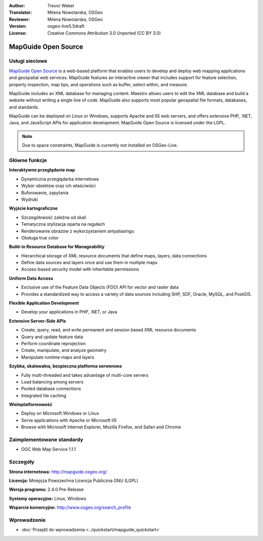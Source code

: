 :Author: Trevor Wekel
:Translator: Milena Nowotarska, OSGeo
:Reviewer: Milena Nowotarska, OSGeo
:Version: osgeo-live5.5draft
:License: Creative Commons Attribution 3.0 Unported (CC BY 3.0)

.. _mapguide-overview-pl:

.. image:: /images/project_logos/logo-MapGuideOS.png
  :alt: project logo
  :align: right
  :target: http://mapguide.osgeo.org/

.. image:: /images/logos/OSGeo_project.png
  :scale: 100 %
  :alt: OSGeo Project
  :align: right
  :target: http://www.osgeo.org


MapGuide Open Source
================================================================================

Usługi sieciowe
--------------------------------------------------------------------------------

`MapGuide Open Source <http://mapguide.osgeo.org/>`_ is a web-based platform that 
enables users to develop and deploy web mapping applications and geospatial web 
services. MapGuide features an interactive viewer that includes support for 
feature selection, property inspection, map tips, and operations such as buffer, 
select within, and measure.

MapGuide includes an XML database for managing content. Maestro allows users to 
edit the XML database and build a website without writing a single line of code. 
MapGuide also supports most popular geospatial file formats, databases, and standards.

MapGuide can be deployed on Linux or Windows, supports Apache and IIS web servers, 
and offers extensive PHP, .NET, Java, and JavaScript APIs for application 
development. MapGuide Open Source is licensed under the LGPL.

.. image:: /images/projects/mapguide/mapguide_viewer.png
  :scale: 50%
  :alt: screenshot
  :align: right

.. note:: Due to space constraints, MapGuide is currently
  not installed on OSGeo-Live.

.. commented out as manual install doesn't currently work: To install
  it open up a terminal and run ``cd gisvm/bin; sudo ./install_mapguide.sh``

Główne funkcje
--------------------------------------------------------------------------------

**Interaktywne przeglądanie map**

* Dynamiczna przeglądarka internetowa 
* Wybór obiektów oraz ich właściwiści 
* Buforowanie, zapytania 
* Wydruki

**Wyjście kartograficzne**

* Szczegółowość zależna od skali
* Tematyczna stylizacja oparta na regułach
* Renderowanie obrazów z wykorzystaniem antyaliasingu
* Obsługa true color 

**Build-in Resource Database for Manageability**

* Hierarchical storage of XML resource documents that define maps, layers, 
  data connections
* Define data sources and layers once and use them in multiple maps
* Access-based security model with inheritable permissions

**Uniform Data Access**

* Exclusive use of the Feature Data Objects (FDO) API for vector and 
  raster data
* Provides a standardized way to access a variety of data sources including 
  SHP, SDF, Oracle, MySQL, and PostGIS.

**Flexible Application Development**

* Develop your applications in PHP, .NET, or Java

**Extensive Server-Side APIs**

* Create, query, read, and write permanent and session based XML resource documents
* Query and update feature data
* Perform coordinate reprojection
* Create, manipulate, and analyze geometry
* Manipulate runtime maps and layers

**Szybka, skalowalna, bezpieczna platforma serwerowa**

* Fully multi-threaded and takes advantage of multi-core servers
* Load balancing among servers
* Pooled database connections
* Integrated tile caching

**Wieloplatformowość**

* Deploy on Microsoft Windows or Linux
* Serve applications with Apache or Microsoft IIS
* Browse with Microsoft Internet Explorer, Mozilla Firefox, and Safari and Chrome

Zaimplementowane standardy
--------------------------------------------------------------------------------

* OGC Web Map Service 1.1.1 

Szczegóły
--------------------------------------------------------------------------------

**Strona internetowa:** http://mapguide.osgeo.org/

**Licencja:** Mniejsza Powszechna Licencja Publiczna GNU (LGPL) 

**Wersja programu:** 2.4.0 Pre-Release

**Systemy operacyjne:** Linux, Windows

**Wsparcie komercyjne:** http://www.osgeo.org/search_profile


Wprowadzenie
--------------------------------------------------------------------------------

* :doc:`Przejdź do wprowadzenia <../quickstart/mapguide_quickstart>`

